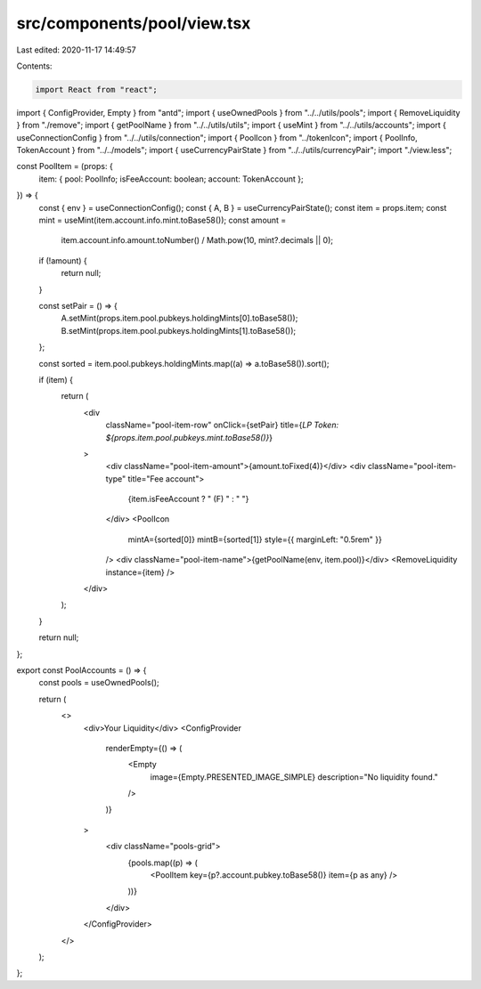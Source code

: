 src/components/pool/view.tsx
============================

Last edited: 2020-11-17 14:49:57

Contents:

.. code-block:: tsx

    import React from "react";
import { ConfigProvider, Empty } from "antd";
import { useOwnedPools } from "../../utils/pools";
import { RemoveLiquidity } from "./remove";
import { getPoolName } from "../../utils/utils";
import { useMint } from "../../utils/accounts";
import { useConnectionConfig } from "../../utils/connection";
import { PoolIcon } from "../tokenIcon";
import { PoolInfo, TokenAccount } from "../../models";
import { useCurrencyPairState } from "../../utils/currencyPair";
import "./view.less";

const PoolItem = (props: {
  item: { pool: PoolInfo; isFeeAccount: boolean; account: TokenAccount };
}) => {
  const { env } = useConnectionConfig();
  const { A, B } = useCurrencyPairState();
  const item = props.item;
  const mint = useMint(item.account.info.mint.toBase58());
  const amount =
    item.account.info.amount.toNumber() / Math.pow(10, mint?.decimals || 0);

  if (!amount) {
    return null;
  }

  const setPair = () => {
    A.setMint(props.item.pool.pubkeys.holdingMints[0].toBase58());
    B.setMint(props.item.pool.pubkeys.holdingMints[1].toBase58());
  };

  const sorted = item.pool.pubkeys.holdingMints.map((a) => a.toBase58()).sort();

  if (item) {
    return (
      <div
        className="pool-item-row"
        onClick={setPair}
        title={`LP Token: ${props.item.pool.pubkeys.mint.toBase58()}`}
      >
        <div className="pool-item-amount">{amount.toFixed(4)}</div>
        <div className="pool-item-type" title="Fee account">
          {item.isFeeAccount ? " (F) " : " "}
        </div>
        <PoolIcon
          mintA={sorted[0]}
          mintB={sorted[1]}
          style={{ marginLeft: "0.5rem" }}
        />
        <div className="pool-item-name">{getPoolName(env, item.pool)}</div>
        <RemoveLiquidity instance={item} />
      </div>
    );
  }

  return null;
};

export const PoolAccounts = () => {
  const pools = useOwnedPools();

  return (
    <>
      <div>Your Liquidity</div>
      <ConfigProvider
        renderEmpty={() => (
          <Empty
            image={Empty.PRESENTED_IMAGE_SIMPLE}
            description="No liquidity found."
          />
        )}
      >
        <div className="pools-grid">
          {pools.map((p) => (
            <PoolItem key={p?.account.pubkey.toBase58()} item={p as any} />
          ))}
        </div>
      </ConfigProvider>
    </>
  );
};


